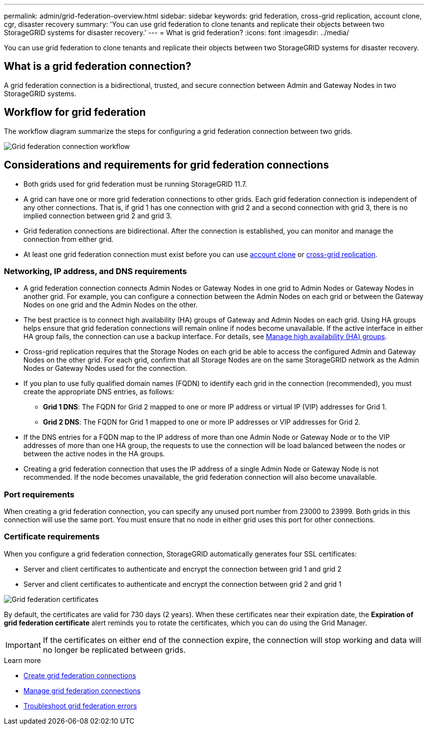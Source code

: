 ---
permalink: admin/grid-federation-overview.html
sidebar: sidebar
keywords: grid federation, cross-grid replication, account clone, cgr, disaster recovery
summary: 'You can use grid federation to clone tenants and replicate their objects between two StorageGRID systems for disaster recovery.'
---
= What is grid federation?
:icons: font
:imagesdir: ../media/

[.lead]
You can use grid federation to clone tenants and replicate their objects between two StorageGRID systems for disaster recovery.

== What is a grid federation connection?

A grid federation connection is a bidirectional, trusted, and secure connection between Admin and Gateway Nodes in two StorageGRID systems.

== Workflow for grid federation

The workflow diagram summarize the steps for configuring a grid federation connection between two grids. 

image:../media/grid-federation-workflow.png[Grid federation connection workflow]

== Considerations and requirements for grid federation connections

* Both grids used for grid federation must be running StorageGRID 11.7.

* A grid can have one or more grid federation connections to other grids. Each grid federation connection is independent of any other connections. That is, if grid 1 has one connection with grid 2 and a second connection with grid 3, there is no implied connection between grid 2 and grid 3.

* Grid federation connections are bidirectional. After the connection is established, you can monitor and manage the connection from either grid. 

* At least one grid federation connection must exist before you can use link:grid-federation-what-is-account-clone.html[account clone] or link:grid-federation-what-is-cross-grid-replication.html[cross-grid replication].

=== Networking, IP address, and DNS requirements

* A grid federation connection connects Admin Nodes or Gateway Nodes in one grid to Admin Nodes or Gateway Nodes in another grid. For example, you can configure a connection between the Admin Nodes on each grid or between the Gateway Nodes on one grid and the Admin Nodes on the other.

* The best practice is to connect high availability (HA) groups of Gateway and Admin Nodes on each grid. Using HA groups helps ensure that grid federation connections will remain online if nodes become unavailable. If the active interface in either HA group fails, the connection can use a backup interface. For details, see xref:managing-high-availability-groups.adoc[Manage high availability (HA) groups].

* Cross-grid replication requires that the Storage Nodes on each grid be able to access the configured Admin and Gateway Nodes on the other grid. For each grid, confirm that all Storage Nodes are on the same StorageGRID network as the Admin Nodes or Gateway Nodes used for the connection.

* If you plan to use fully qualified domain names (FQDN) to identify each grid in the connection (recommended), you must create the appropriate DNS entries, as follows:

** *Grid 1 DNS*: The FQDN for Grid 2 mapped to one or more IP address or virtual IP (VIP) addresses for Grid 1. 
** *Grid 2 DNS*: The FQDN for Grid 1 mapped to one or more IP addresses or VIP addresses for Grid 2. 

* If the DNS entries for a FQDN map to the IP address of more than one Admin Node or Gateway Node or to the VIP addresses of more than one HA group, the requests to use the connection will be load balanced between the nodes or between the active nodes in the HA groups.

* Creating a grid federation connection that uses the IP address of a single Admin Node or Gateway Node is not recommended. If the node becomes unavailable, the grid federation connection will also become unavailable.

=== Port requirements

When creating a grid federation connection, you can specify any unused port number from 23000 to 23999. Both grids in this connection will use the same port. You must ensure that no node in either grid uses this port for other connections.

=== Certificate requirements

When you configure a grid federation connection, StorageGRID automatically generates four SSL certificates:

* Server and client certificates to authenticate and encrypt the connection between grid 1 and grid 2
* Server and client certificates to authenticate and encrypt the connection between grid 2 and grid 1

image:../media/grid-federation-certificates.png[Grid federation certificates]

By default, the certificates are valid for 730 days (2 years). When these certificates near their expiration date, 
the *Expiration of grid federation certificate* alert reminds you to rotate the certificates, which you can do using the Grid Manager. 

[IMPORTANT]
If the certificates on either end of the connection expire, the connection will stop working and data will no longer be replicated between grids. 

.Learn more
* xref:grid-federation-create-connection.adoc[Create grid federation connections]
* xref:grid-federation-manage-connection.adoc[Manage grid federation connections]
* xref:grid-federation-troubleshoot.adoc[Troubleshoot grid federation errors]

